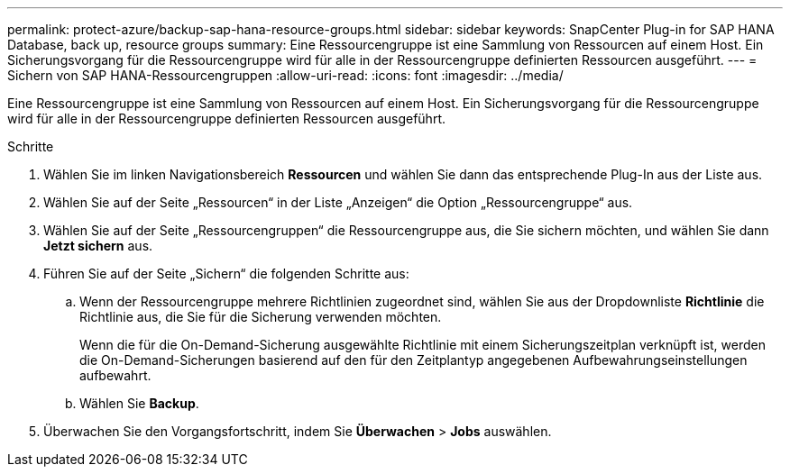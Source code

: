 ---
permalink: protect-azure/backup-sap-hana-resource-groups.html 
sidebar: sidebar 
keywords: SnapCenter Plug-in for SAP HANA Database, back up, resource groups 
summary: Eine Ressourcengruppe ist eine Sammlung von Ressourcen auf einem Host.  Ein Sicherungsvorgang für die Ressourcengruppe wird für alle in der Ressourcengruppe definierten Ressourcen ausgeführt. 
---
= Sichern von SAP HANA-Ressourcengruppen
:allow-uri-read: 
:icons: font
:imagesdir: ../media/


[role="lead"]
Eine Ressourcengruppe ist eine Sammlung von Ressourcen auf einem Host.  Ein Sicherungsvorgang für die Ressourcengruppe wird für alle in der Ressourcengruppe definierten Ressourcen ausgeführt.

.Schritte
. Wählen Sie im linken Navigationsbereich *Ressourcen* und wählen Sie dann das entsprechende Plug-In aus der Liste aus.
. Wählen Sie auf der Seite „Ressourcen“ in der Liste „Anzeigen“ die Option „Ressourcengruppe“ aus.
. Wählen Sie auf der Seite „Ressourcengruppen“ die Ressourcengruppe aus, die Sie sichern möchten, und wählen Sie dann *Jetzt sichern* aus.
. Führen Sie auf der Seite „Sichern“ die folgenden Schritte aus:
+
.. Wenn der Ressourcengruppe mehrere Richtlinien zugeordnet sind, wählen Sie aus der Dropdownliste *Richtlinie* die Richtlinie aus, die Sie für die Sicherung verwenden möchten.
+
Wenn die für die On-Demand-Sicherung ausgewählte Richtlinie mit einem Sicherungszeitplan verknüpft ist, werden die On-Demand-Sicherungen basierend auf den für den Zeitplantyp angegebenen Aufbewahrungseinstellungen aufbewahrt.

.. Wählen Sie *Backup*.


. Überwachen Sie den Vorgangsfortschritt, indem Sie *Überwachen* > *Jobs* auswählen.

